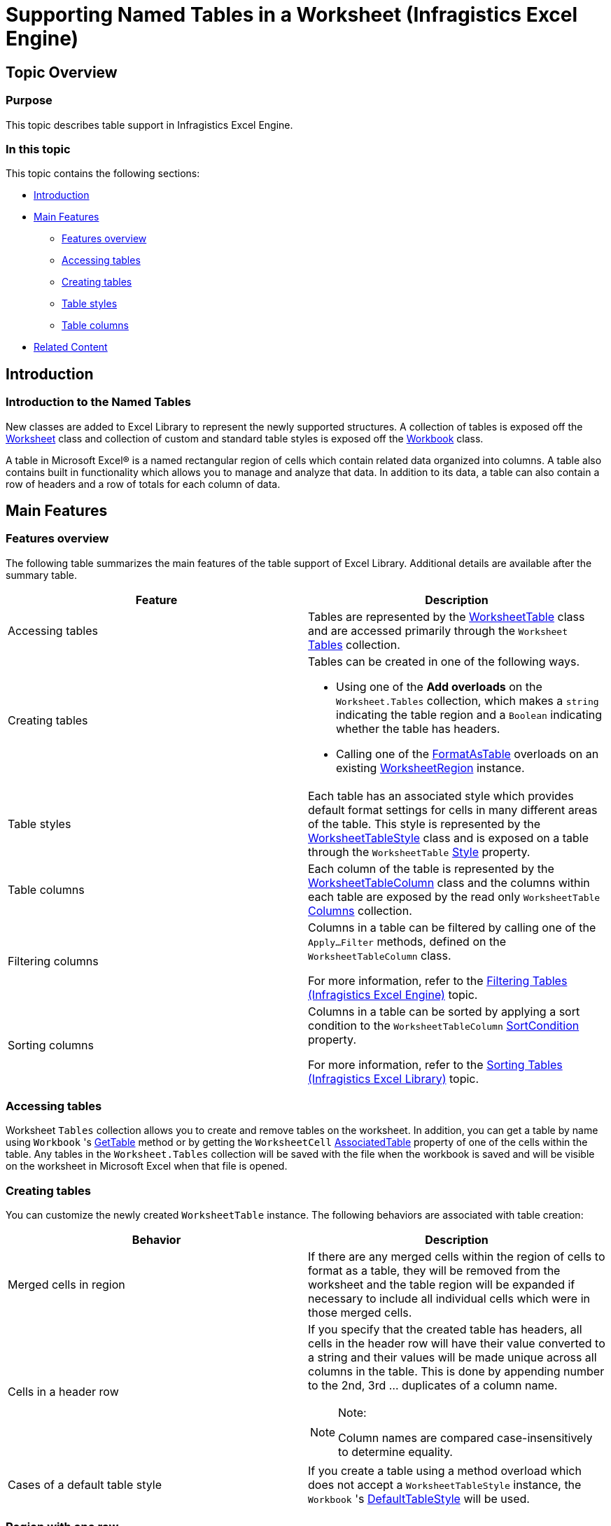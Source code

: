 ﻿////
|metadata|
{
    "name": "igexcelengine-support-named-tables-in-an-excel-spreadsheet",
    "controlName": ["IG Excel Engine"],
    "tags": ["How Do I"],
    "guid": "41c32678-fdf9-4e1a-8c36-360e7da504de",
    "buildFlags": [],
    "createdOn": "2012-03-29T07:26:31.1673449Z"
}
|metadata|
////

= Supporting Named Tables in a Worksheet (Infragistics Excel Engine)

== Topic Overview

=== Purpose

This topic describes table support in Infragistics Excel Engine.

=== In this topic

This topic contains the following sections:

* <<_Introduction, Introduction >>

* <<_Main_Features, Main Features >>

** <<_Features_overview,Features overview>>

** <<_Accessing_tables,Accessing tables>>

** <<_Creating_tables,Creating tables>>

** <<_Table_Styles,Table styles>>

** <<_Table_Columns,Table columns>>

* <<_Related_Content, Related Content >>

[[_Introduction]]
== Introduction

=== Introduction to the Named Tables

New classes are added to Excel Library to represent the newly supported structures. A collection of tables is exposed off the link:{ApiPlatform}documents.excel{ApiVersion}~infragistics.documents.excel.worksheet_members.html[Worksheet] class and collection of custom and standard table styles is exposed off the link:{ApiPlatform}documents.excel{ApiVersion}~infragistics.documents.excel.workbook_members.html[Workbook] class.

A table in Microsoft Excel® is a named rectangular region of cells which contain related data organized into columns. A table also contains built in functionality which allows you to manage and analyze that data. In addition to its data, a table can also contain a row of headers and a row of totals for each column of data.

[[_Main_Features]]
== Main Features

[[_Features_overview]]

=== Features overview

The following table summarizes the main features of the table support of Excel Library. Additional details are available after the summary table.

[options="header", cols="a,a"]
|====
|Feature|Description

|Accessing tables
|Tables are represented by the link:{ApiPlatform}documents.excel{ApiVersion}~infragistics.documents.excel.worksheettable_members.html[WorksheetTable] class and are accessed primarily through the `Worksheet` link:{ApiPlatform}documents.excel{ApiVersion}~infragistics.documents.excel.worksheet~tables.html[Tables] collection.

|Creating tables
|Tables can be created in one of the following ways. 

* Using one of the *Add overloads* on the `Worksheet.Tables` collection, which makes a `string` indicating the table region and a `Boolean` indicating whether the table has headers. 

* Calling one of the link:{ApiPlatform}documents.excel{ApiVersion}~infragistics.documents.excel.worksheetregion~formatastable.html[FormatAsTable] overloads on an existing link:{ApiPlatform}documents.excel{ApiVersion}~infragistics.documents.excel.worksheetregion_members.html[WorksheetRegion] instance. 

|Table styles
|Each table has an associated style which provides default format settings for cells in many different areas of the table. This style is represented by the link:{ApiPlatform}documents.excel{ApiVersion}~infragistics.documents.excel.worksheettablestyle_members.html[WorksheetTableStyle] class and is exposed on a table through the `WorksheetTable` link:{ApiPlatform}documents.excel{ApiVersion}~infragistics.documents.excel.worksheettable~style.html[Style] property.

|Table columns
|Each column of the table is represented by the link:{ApiPlatform}documents.excel{ApiVersion}~infragistics.documents.excel.worksheettablecolumn_members.html[WorksheetTableColumn] class and the columns within each table are exposed by the read only `WorksheetTable` link:{ApiPlatform}documents.excel{ApiVersion}~infragistics.documents.excel.worksheettable~columns.html[Columns] collection.

|Filtering columns
|Columns in a table can be filtered by calling one of the `Apply…Filter` methods, defined on the `WorksheetTableColumn` class. 

For more information, refer to the link:igexcelengine-filtering-tables.html[Filtering Tables (Infragistics Excel Engine)] topic.

|Sorting columns
|Columns in a table can be sorted by applying a sort condition to the `WorksheetTableColumn` link:{ApiPlatform}documents.excel{ApiVersion}~infragistics.documents.excel.worksheettablecolumn~sortcondition.html[SortCondition] property. 

For more information, refer to the link:igexcelengine-sorting-tables.html[Sorting Tables (Infragistics Excel Library)] topic.

|====

[[_Accessing_tables]]

=== Accessing tables

Worksheet `Tables` collection allows you to create and remove tables on the worksheet. In addition, you can get a table by name using `Workbook` 's link:{ApiPlatform}documents.excel{ApiVersion}~infragistics.documents.excel.workbook~gettable.html[GetTable] method or by getting the `WorksheetCell` link:{ApiPlatform}documents.excel{ApiVersion}~infragistics.documents.excel.worksheetcell~associatedtable.html[AssociatedTable] property of one of the cells within the table. Any tables in the `Worksheet.Tables` collection will be saved with the file when the workbook is saved and will be visible on the worksheet in Microsoft Excel when that file is opened.

[[_Creating_tables]]

=== Creating tables

You can customize the newly created `WorksheetTable` instance. The following behaviors are associated with table creation:

[options="header", cols="a,a"]
|====
|Behavior|Description

|Merged cells in region
|If there are any merged cells within the region of cells to format as a table, they will be removed from the worksheet and the table region will be expanded if necessary to include all individual cells which were in those merged cells.

|Cells in a header row
|If you specify that the created table has headers, all cells in the header row will have their value converted to a string and their values will be made unique across all columns in the table. This is done by appending number to the 2nd, 3rd … duplicates of a column name. 

.Note: 

[NOTE] 

==== 

Column names are compared case-insensitively to determine equality. 

====

|Cases of a default table style
|If you create a table using a method overload which does not accept a `WorksheetTableStyle` instance, the `Workbook` 's link:{ApiPlatform}documents.excel{ApiVersion}~infragistics.documents.excel.workbook~defaulttablestyle.html[DefaultTableStyle] will be used.

|====

=== Region with one row
If a region with one row is formatted as a table and it has headers, meaning that there are no rows in the data area, the row below the headers will be an insert row. This means the cells in that row will return the table as their `AssociatedTable` value and they will be formatted with all the formatting contained in the table and its associated style. 

Due to the fact that this expands the table to the cells in the row below, one of the following actions will be taken regarding the cells below the header row: 

[options="header", cols="a,a"] 

|==== 

|Case|Description 

|Any value or formula present below the header row 

|If there are any values or formulas in the cells of the row directly below the header row, and in the same column as are contained in the formatted table, the cells for the insert row will be inserted. 

.Note: 
[NOTE] 
==== 
This means cells will be inserted into the worksheet directly below the header row and all cells below them on the remainder of the worksheet will be shifted down by one row. 
==== 

Cells in columns that do not intersect with the formatted table will not be affected. 

|No value or formula present below the header row 

|If there are no values or formulas in the cells of the row directly below the header row, no cells will be inserted and the insert row will simply occupy the existing cells that are below the header row. 

|====

[[_Table_Styles]]

=== Table styles

Each table has an associated style. This style is represented by the `WorksheetTableStyle` class and is exposed on a table through the `WorksheetTable.Style` property. The styles are exposed off the `Workbook` class through three properties:

[options="header", cols="a,a"]
|====
|Style|Description

| link:{ApiPlatform}documents.excel{ApiVersion}~infragistics.documents.excel.workbook~standardtablestyles.html[StandardTableStyles]
|This is a collection of 60 preset table styles which are not saved with the workbook. All table styles in this collection are read-only and trying to set any properties on the style itself or any sub-objects of the style will cause an exception to be thrown. 

You can customize these styles by duplicating them with the link:{ApiPlatform}documents.excel{ApiVersion}~infragistics.documents.excel.worksheettablestyle~clone.html[Clone] method and then adding the cloned instance to the `CustomTableStyles` collection.

| link:{ApiPlatform}documents.excel{ApiVersion}~infragistics.documents.excel.workbook~customtablestyles.html[CustomTableStyles]
|This is a collection of user defined table styles which are saved with the workbook. This collection is read/write and all table styles in this collection can be modified. 

.Note: 
[NOTE] 
==== 
The names of styles in this collection must all be case-insensitively unique. 
====

| link:{ApiPlatform}documents.excel{ApiVersion}~infragistics.documents.excel.workbook~defaulttablestyle.html[DefaultTableStyle]
|This is the style to apply to newly created tables when the style is not specified by you. It will always return a non-null `WorksheetTableStyle` instance. If this is not set by you or loaded from the file, it will default to the _TableStyleMedium2_ style from the `StandardTableStyles` collection. 

.Note: 
[NOTE] 
==== 
If the `DefaultTableStyle` is changed after one or more tables are created, those existing tables will not be affected. This property only affects newly created tables. 
==== 

If this property is set to one of the custom table styles and that table style is removed from the workbook, the `DefaultTableStyle` will revert back to the _TableStyleMedium2_ style.

|====

The table styles define many properties which allow you to control the appearance of tables at an area level (not an individual cell level).

There are 13 areas which can have a format applied with the table style. These are all optional formats, but when they are set, they are applied as differential formats. This means that only the formats values which are not default are seen in the cells. They are not directly applied to the cells though.

The cells maintain their own format and when set to non-default values, each format property of a cell will override the area formats from the table style. The following is a list of the 13 areas which can have a format applied, as defined by the link:{ApiPlatform}documents.excel{ApiVersion}~infragistics.documents.excel.worksheettablestylearea.html[WorksheetTableStyleArea] enumeration. They are exposed by the `WorksheetTableStyle` link:{ApiPlatform}documents.excel{ApiVersion}~infragistics.documents.excel.worksheettablestyle~areaformats.html[AreaFormats] collection and are listed here in order of precedence:

[options="header", cols="a,a"]
|====
|Area Format|Description

|WholeTable
|The format applied to the entire table.

|ColumnStripe
|The format applied to the odd numbered column stripes in the table.

|AlternateColumnStripe
|The format applied to the even numbered column stripes in the table.

|RowStripe
|The format applied to the odd numbered row stripes in the table.

|AlternateRowStripe
|The format applied to the even numbered row stripes in the table.

|LastColumn
|The format applied to the last column in the table.

|FirstColumn
|The format applied to the first column in the table.

|HeaderRow
|The format applied to the header row in the table.

|TotalRow
|The format applied to the total row in the table.

|FirstHeaderCell
|The format applied to the first header cell in the table.

|LastHeaderCell
|The format applied to the last header cell in the table.

|FirstTotalCell
|The format applied to the first total cell in the table.

|LastTotalCell
|The format applied to the last total cell in the table.

|====

There is a similar `AreaFormats` collection on the `WorksheetTable` class which exposes formats for a different set of areas.

.Note:
[NOTE]
====
The Area formats on the table function differently from the area formats on the table style. While formats on the table style serve as defaults for cells in particular areas, the area formats on the table are actually applied to the currently visible cells in the table when they are not set (cells in hidden or filtered rows will not get the format applied to them). This is not different from selecting the cells in the formatted area and setting the appropriate format properties on them directly. What is different is that formats in the `AreaFormats` collection on the table will be automatically applied to new cells in the table when the table is resized to be larger.
====

In addition to area formats, the table styles define how many columns each column stripe spans and how many rows each row stripe spans. These settings are exposed through the following properties:

* link:{ApiPlatform}documents.excel{ApiVersion}~infragistics.documents.excel.worksheettablestyle~columnstripewidth.html[ColumnStripeWidth]
* link:{ApiPlatform}documents.excel{ApiVersion}~infragistics.documents.excel.worksheettablestyle~alternatecolumnstripewidth.html[AlternateColumnStripeWidth]
* link:{ApiPlatform}documents.excel{ApiVersion}~infragistics.documents.excel.worksheettablestyle~rowstripeheight.html[RowStripeHeight]
* link:{ApiPlatform}documents.excel{ApiVersion}~infragistics.documents.excel.worksheettablestyle~alternaterowstripeheight.html[AlternateRowStripeHeight]

If a table style is a custom table style which is later removed from the `CustomTableStyles` collection, the table will have its style set back to the current `Workbook.DefaultTableStyle`.

[[_Table_Columns]]

=== Table columns

Each column of the table is represented by the `WorksheetTableColumn` class and the columns within each table are exposed by the read-only `WorksheetTable.Columns` collection. The table column only represents the portion of the column which exists in the table. By contrast, the entire column of a worksheet is represented by the `WorksheetColumn` class and exposed by the `Worksheet.Columns` collection.

Table columns allow for various settings, which are listed in the table below:

[options="header", cols="a,a"]
|====
|Property|Description

|`AreaFormats`
|When area formats are set, they are applied to the currently visible cells in that area and to any new cells added.This collection exposes only three areas which can be customized: 

* `DataArea` 

* `HeaderCell` 

* `TotalCell` 

|`ColumnFormula`
|A read-only property which exposes the formula applied to the data cells in the column. If this property is non-null and the table is resized to be larger, the new cells in the column will have this formula applied. The property is read-only because there are options which need to be supplied when it is set. 

There is method link:{ApiPlatform}documents.excel{ApiVersion}~infragistics.documents.excel.worksheettablecolumn~setcolumnformula.html[SetColumnFormula], which allows you to modify it. `SetColumnFormula` has a Boolean parameter which allows you to decide whether to apply the new column formula to all cells in the column or only the cells with null values or formulas which match the previous column formula, if any. 

.Note: 
[NOTE] 
==== 
To clear a formula, use `SetColumnFormula` and pass `null` for the new formula. 
====

|`Filter`
|This is the filter applied to the column, which is described in link:igexcelengine-filtering-tables.html[Filtering Tables (Infragistics Excel Engine)] topic.

|`Name`
|The name of the column, which is a case-insensitively unique name among the other columns in the same table. 

.Note: 
[NOTE] 
==== 
If the table has a header row visible, this property is linked to the value of the column’s header cell. Modifying one will change the other as well. 
====

|`SortCondition`
|This is the sort condition used to sort the cells in the column, which is described in the link:igexcelengine-sorting-tables.html[Sorting Tables (Infragistics Excel Library)] topic.

|`TotalFormula`
|This is a formula to apply to the total cell. 

.Note: 
[NOTE] 
==== 
When the totals row is visible in the owning table, this property is linked to the formula of the column’s total cell. Modifying one will change the other as well. 
==== 

When the totals row is not visible, this property determines what the formula will be the next time it is made visible.

|`TotalLabel`
|Similar to the `TotalFormula`, but the property represents a string not a formula. Only one label can be set, setting the one clears the other.

|====

[[_Related_Content]]
== Related Content

=== Topics

The following topics provide additional information related to this topic.

[options="header", cols="a,a"]
|====
|Topic|Purpose

| link:igexcelengine-using-the-infragistics-excel-engine.html[Using the Infragistics Excel Engine]
|This section is your gateway to important task-based information that will help you to effectively use the various features and functionalities provided by the Infragistics Excel Engine.

| link:igexcelengine-filtering-tables.html[Filtering Tables (Infragistics Excel Engine)]
|This topic describes how to filter columns in exported tables. Columns in a table can be filtered by applying a filter condition to the `WorksheetTableColumn.Filter` property.

| link:igexcelengine-sorting-tables.html[Sorting Tables (Infragistics Excel Engine)]
|This topic describes how to sort columns in exported tables. Columns in a table can be sorted by applying a sort condition to the `WorksheetTableColumn.SortCondition` property.

| link:igexcelengine-retrieving-the-cell-text-as-displayed-in-excel-get-cell-text.html[Retrieving the Cell Text as Displayed in Excel (Infragistics Excel Engine)]
|This topic describes how to determine the text that would be displayed in Microsoft Excel® cell given the cell’s value, format string, column width, and worksheet options. You can determine the cell text using the `WorksheetCell.GetText` method.

|====

=== Samples

The following samples provide additional information related to this topic.

[options="header", cols="a,a"]
|====
|Sample|Purpose

| link:{SamplesURL}/infragistics-excel/named-tables[Named Tables]
|This sample demonstrates way of working with Named Tables in Excel. You can format worksheet regions as tables, you can specify a name for each table and get table by name, and you can specify a style to apply to a table. You can get and set sort conditions and filters for each column of a table. You can specify different options - table style, column sort directions, column filters, and save the Excel file to see the applied settings

|====